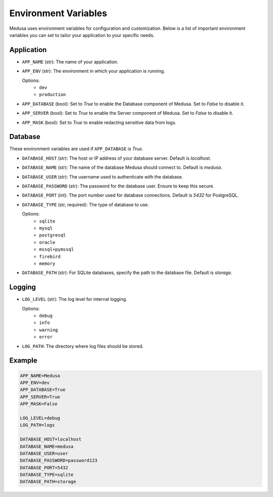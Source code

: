 =====================
Environment Variables
=====================

Medusa uses environment variables for configuration and customization. Below is a list of important environment variables you can set to tailor your application to your specific needs.

Application
-----------
- ``APP_NAME`` (str): The name of your application.
- ``APP_ENV`` (str): The environment in which your application is running.
  
  Options:
    - ``dev``
    - ``production``

- ``APP_DATABASE`` (bool): Set to `True` to enable the Database component of Medusa. Set to `False` to disable it.
- ``APP_SERVER`` (bool): Set to `True` to enable the Server component of Medusa. Set to `False` to disable it.
- ``APP_MASK`` (bool): Set to `True` to enable redacting sensitive data from logs.

Database
--------
These environment variables are used if ``APP_DATABASE`` is `True`.

- ``DATABASE_HOST`` (str): The host or IP address of your database server. Default is `localhost`.
- ``DATABASE_NAME`` (str): The name of the database Medusa should connect to. Default is `medusa`.
- ``DATABASE_USER`` (str): The username used to authenticate with the database.
- ``DATABASE_PASSWORD`` (str): The password for the database user. Ensure to keep this secure.
- ``DATABASE_PORT`` (int): The port number used for database connections. Default is `5432` for PostgreSQL.
- ``DATABASE_TYPE`` (str, required): The type of database to use.
  
  Options:
    - ``sqlite``
    - ``mysql``
    - ``postgresql``
    - ``oracle``
    - ``mssql+pymssql``
    - ``firebird``
    - ``memory``
  
- ``DATABASE_PATH`` (str): For SQLite databases, specify the path to the database file. Default is `storage`.

Logging
-------
- ``LOG_LEVEL`` (str): The log level for internal logging.
  
  Options:
    - ``debug``
    - ``info``
    - ``warning``
    - ``error``
  
- ``LOG_PATH``: The directory where log files should be stored.

Example
-------
.. code-block:: ini

    APP_NAME=Medusa
    APP_ENV=dev
    APP_DATABASE=True
    APP_SERVER=True
    APP_MASK=False

    LOG_LEVEL=debug
    LOG_PATH=logs

    DATABASE_HOST=localhost
    DATABASE_NAME=medusa
    DATABASE_USER=user
    DATABASE_PASSWORD=password123
    DATABASE_PORT=5432
    DATABASE_TYPE=sqlite
    DATABASE_PATH=storage
